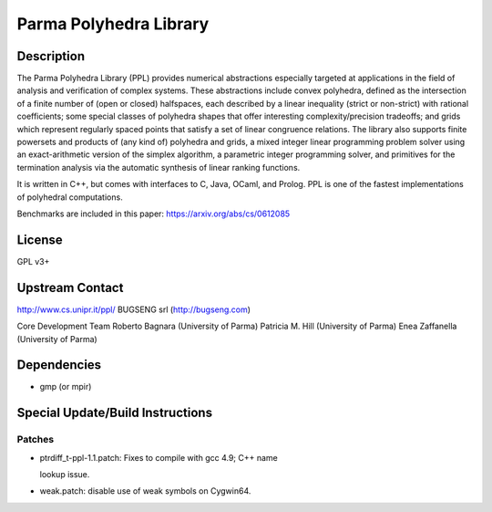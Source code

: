.. _parma_polyhedra_library:

Parma Polyhedra Library
=======================

Description
-----------

The Parma Polyhedra Library (PPL) provides numerical abstractions
especially targeted at applications in the field of analysis and
verification of complex systems. These abstractions include convex
polyhedra, defined as the intersection of a finite number of (open or
closed) halfspaces, each described by a linear inequality (strict or
non-strict) with rational coefficients; some special classes of
polyhedra shapes that offer interesting complexity/precision tradeoffs;
and grids which represent regularly spaced points that satisfy a set of
linear congruence relations. The library also supports finite powersets
and products of (any kind of) polyhedra and grids, a mixed integer
linear programming problem solver using an exact-arithmetic version of
the simplex algorithm, a parametric integer programming solver, and
primitives for the termination analysis via the automatic synthesis of
linear ranking functions.

It is written in C++, but comes with interfaces to C, Java, OCaml, and
Prolog. PPL is one of the fastest implementations of polyhedral
computations.

Benchmarks are included in this paper: https://arxiv.org/abs/cs/0612085

License
-------

GPL v3+

.. _upstream_contact:

Upstream Contact
----------------

http://www.cs.unipr.it/ppl/ BUGSENG srl (http://bugseng.com)

Core Development Team Roberto Bagnara (University of Parma) Patricia M.
Hill (University of Parma) Enea Zaffanella (University of Parma)

Dependencies
------------

-  gmp (or mpir)

.. _special_updatebuild_instructions:

Special Update/Build Instructions
---------------------------------

Patches
~~~~~~~

-  ptrdiff_t-ppl-1.1.patch: Fixes to compile with gcc 4.9; C++ name

   lookup issue.

-  weak.patch: disable use of weak symbols on Cygwin64.
